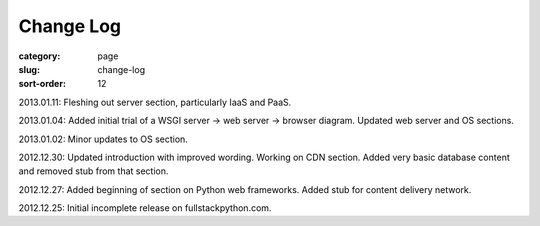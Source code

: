 Change Log
==========

:category: page
:slug: change-log
:sort-order: 12

2013.01.11: Fleshing out server section, particularly IaaS and PaaS.

2013.01.04: Added initial trial of a WSGI server -> web server -> browser diagram. Updated web server and OS sections.

2013.01.02: Minor updates to OS section.

2012.12.30: Updated introduction with improved wording. Working on CDN section. Added very basic database content and removed stub from that section. 

2012.12.27: Added beginning of section on Python web frameworks. Added stub for content delivery network.

2012.12.25: Initial incomplete release on fullstackpython.com.
